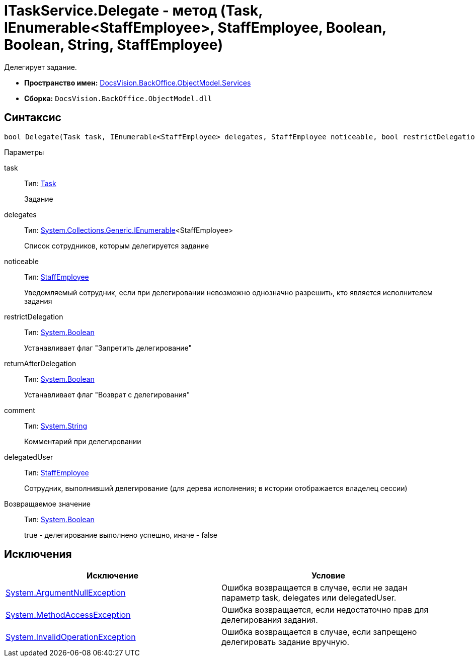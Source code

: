 = ITaskService.Delegate - метод (Task, IEnumerable<StaffEmployee>, StaffEmployee, Boolean, Boolean, String, StaffEmployee)

Делегирует задание.

* *Пространство имен:* xref:api/DocsVision/BackOffice/ObjectModel/Services/Services_NS.adoc[DocsVision.BackOffice.ObjectModel.Services]
* *Сборка:* `DocsVision.BackOffice.ObjectModel.dll`

== Синтаксис

[source,csharp]
----
bool Delegate(Task task, IEnumerable<StaffEmployee> delegates, StaffEmployee noticeable, bool restrictDelegation, bool returnAfterDelegation, string comment, StaffEmployee delegatedUser)
----

Параметры

task::
Тип: xref:api/DocsVision/BackOffice/ObjectModel/Task_CL.adoc[Task]
+
Задание
delegates::
Тип: http://msdn.microsoft.com/ru-ru/library/9eekhta0.aspx[System.Collections.Generic.IEnumerable]<StaffEmployee>
+
Список сотрудников, которым делегируется задание
noticeable::
Тип: xref:api/DocsVision/BackOffice/ObjectModel/StaffEmployee_CL.adoc[StaffEmployee]
+
Уведомляемый сотрудник, если при делегировании невозможно однозначно разрешить, кто является исполнителем задания
restrictDelegation::
Тип: http://msdn.microsoft.com/ru-ru/library/system.boolean.aspx[System.Boolean]
+
Устанавливает флаг "Запретить делегирование"
returnAfterDelegation::
Тип: http://msdn.microsoft.com/ru-ru/library/system.boolean.aspx[System.Boolean]
+
Устанавливает флаг "Возврат с делегирования"
comment::
Тип: http://msdn.microsoft.com/ru-ru/library/system.string.aspx[System.String]
+
Комментарий при делегировании
delegatedUser::
Тип: xref:api/DocsVision/BackOffice/ObjectModel/StaffEmployee_CL.adoc[StaffEmployee]
+
Сотрудник, выполнивший делегирование (для дерева исполнения; в истории отображается владелец сессии)

Возвращаемое значение::
Тип: http://msdn.microsoft.com/ru-ru/library/system.boolean.aspx[System.Boolean]
+
true - делегирование выполнено успешно, иначе - false

== Исключения

[cols=",",options="header"]
|===
|Исключение |Условие
|http://msdn.microsoft.com/ru-ru/library/system.argumentnullexception.aspx[System.ArgumentNullException] |Ошибка возвращается в случае, если не задан параметр task, delegates или delegatedUser.
|https://msdn.microsoft.com/ru-ru/library/system.methodaccessexception.aspx[System.MethodAccessException] |Ошибка возвращается, если недостаточно прав для делегирования задания.
|https://msdn.microsoft.com/ru-ru/library/system.invalidoperationexception.aspx[System.InvalidOperationException] |Ошибка возвращается в случае, если запрещено делегировать задание вручную.
|===
